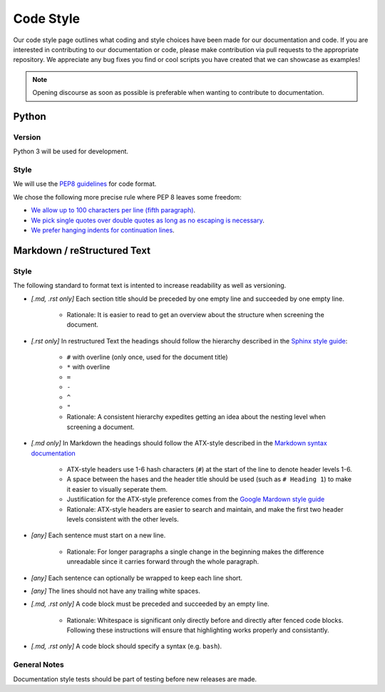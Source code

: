 .. _Code Style:

Code Style
==========

Our code style page outlines what coding and style choices have been made for our documentation and code.
If you are interested in contributing to our documentation or code, please make contribution via pull
requests to the appropriate repository.  We appreciate any bug fixes you find or cool scripts you have
created that we can showcase as examples!

.. note:: Opening discourse as soon as possible is preferable when wanting to contribute to documentation. 

Python
------

Version
^^^^^^^

Python 3 will be used for development.

Style
^^^^^

We will use the `PEP8 guidelines <https://www.python.org/dev/peps/pep-0008/>`_ for code format.

We chose the following more precise rule where PEP 8 leaves some freedom:

* `We allow up to 100 characters per line (fifth paragraph) <https://www.python.org/dev/peps/pep-0008/#maximum-line-length>`_.
* `We pick single quotes over double quotes as long as no escaping is necessary <https://www.python.org/dev/peps/pep-0008/#string-quotes>`_.
* `We prefer hanging indents for continuation lines <https://www.python.org/dev/peps/pep-0008/#indentation>`_.


Markdown / reStructured Text
----------------------------

Style
^^^^^

The following standard to format text is intented to increase readability as well as versioning.

* *[.md, .rst only]* Each section title should be preceded by one empty line and succeeded by one empty line.

    * Rationale: It is easier to read to get an overview about the structure when screening the document.

* *[.rst only]* In restructured Text the headings should follow the hierarchy described in the `Sphinx style guide <'https://documentation-style-guide-sphinx.readthedocs.io/en/latest/style-guide.html#headings>`__:

    * ``#`` with overline (only once, used for the document title)
    * ``*`` with overline
    * ``=``
    * ``-``
    * ``^``
    * ``"``
    * Rationale: A consistent hierarchy expedites getting an idea about the nesting level when screening a document.

* *[.md only]* In Markdown the headings should follow the ATX-style described in the `Markdown syntax documentation <https://daringfireball.net/projects/markdown/syntax#header>`__

    * ATX-style headers use 1-6 hash characters (``#``) at the start of the line to denote header levels 1-6.
    * A space between the hases and the header title should be used (such as ``# Heading 1``) to make it easier to visually seperate them.
    * Justifiication for the ATX-style preference comes from the `Google Mardown style guide <https://github.com/google/styleguide/blob/gh-pages/docguide/style.md#atx-style-headings>`__
    * Rationale: ATX-style headers are easier to search and maintain, and make the first two header levels consistent with the other levels.

* *[any]* Each sentence must start on a new line.

    * Rationale: For longer paragraphs a single change in the beginning makes the difference unreadable since it carries forward through the whole paragraph.

* *[any]* Each sentence can optionally be wrapped to keep each line short.
* *[any]* The lines should not have any trailing white spaces.
* *[.md, .rst only]* A code block must be preceded and succeeded by an empty line.

    * Rationale: Whitespace is significant only directly before and directly after fenced code blocks. Following these instructions will ensure that highlighting works properly and consistantly.

* *[.md, .rst only]* A code block should specify a syntax (e.g. ``bash``).

General Notes
^^^^^^^^^^^^^

Documentation style tests should be part of testing before new releases are made.
